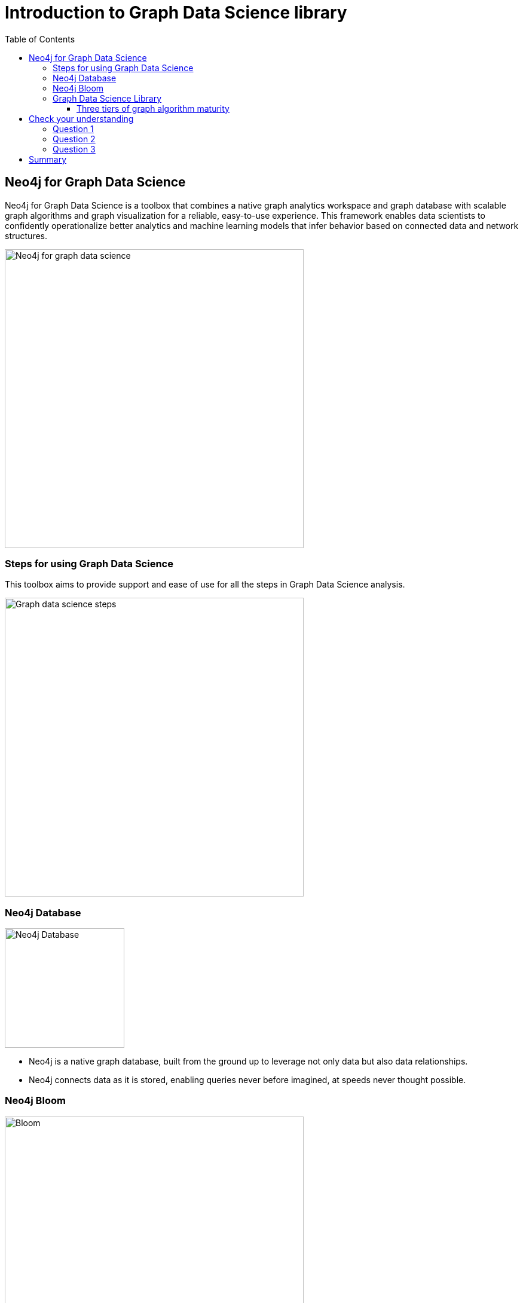 = Introduction to Graph Data Science library
:slug: 03-iga-40-intro-to-gds
:doctype: book
:toc: left
:toclevels: 4
:imagesdir: ../images
:module-next-title: Environment Setup
:page-slug: {slug}
:page-layout: training
:page-quiz:

== Neo4j for Graph Data Science

[.notes]
--
Neo4j for Graph Data Science is a toolbox that combines a native graph analytics workspace and graph database with scalable graph algorithms and graph visualization for a reliable, easy-to-use experience.
This framework enables data scientists to confidently operationalize better analytics and machine learning models that infer behavior based on connected data and network structures. 
--

image::neo4j-for-graph-data-science.png[Neo4j for graph data science,width=500,align=center]

=== Steps for using Graph Data Science

[.notes]
--
This toolbox aims to provide support and ease of use for all the steps in Graph Data Science analysis.
--

image::gds-steps.png[Graph data science steps,width=500,align=center]

[.half-row]
=== Neo4j Database

image::Neo4jDatabase.png[Neo4j Database,width=200,align=center]

[square]
* Neo4j is a native graph database, built from the ground up to leverage not only data but also data relationships.
* Neo4j connects data as it is stored, enabling queries never before imagined, at speeds never thought possible.

[.half-row]
=== Neo4j Bloom

image::Bloom.png[Bloom,width=500,align=center]

Neo4j Bloom is an easy-to-use graph exploration application for visually interacting with Neo4j graphs.

[.notes]
--
Bloom gives graph novices and experts the ability to visually investigate and explore their graph data from different business perspectives.
Its illustrative, codeless search-to-visualization design makes it the ideal interface for fostering communication between peers, managers and executives, where they can share the innovative work of their graph development and analytics teams.
--

=== Graph Data Science Library

[.notes]
--
The Neo4j Graph Data Science Library (GDSL) contains many graph algorithms.
The algorithms are divided into categories which represent different problem classes:
--

[square]
* *Path Finding* - these algorithms help find the shortest path or evaluate the availability and quality of routes.

* *Centrality* - these algorithms determine the importance of distinct nodes in a network.

* *Community Detection* - these algorithms evaluate how a group is clustered or partitioned, as well as its tendency to strengthen or break apart.

* *Similarity* - these algorithms help calculate the similarity of nodes.

* *Link Prediction* - these algorithms determine the closeness of pairs of nodes.

* *Node Embeddings* - these algorithms compute vector representations of nodes in a graph.

ifdef::env-slides[]
=== Graph Data Science Library (2)
endif::[]

[.notes]
--
These graph algorithms help to effectively answer questions about your data’s connectivity or topology, or generate new and highly predictive features for your existing ML pipelines.
At this writing, the the GDSL contains more than 50 graph algorithms.
--

image::gds-algorithms.png[Graph data science algorithms,width=700,align=center]

==== Three tiers of graph algorithm maturity

[.notes]
--
Algorithms exist in one of three tiers of maturity:
--

*Production-quality*

Indicates that the algorithm has been tested with regards to stability and scalability. Algorithms in this tier are prefixed with `gds.<algorithm>` and are supported by Neo4j.

*Beta*

Indicates that the algorithm is a candidate for the production-quality tier. Algorithms in this tier are prefixed with `gds.beta.<algorithm>`.

*Alpha*

Indicates that the algorithm is experimental and might be changed or removed at any time. Algorithms in this tier are prefixed with `gds.alpha.<algorithm>`.

[.quiz]
== Check your understanding

=== Question 1

[.statement]
What tool is available to you for visually exploring a graph?

[.statement]
Select the correct answer.

[%interactive.answers]
- [ ] Neo4j Viewer
- [x] Neo4j Bloom
- [ ] Neo4j Explorer
- [ ] Neo4j Graph Explorer

=== Question 2

[.statement]
How many graph algorithms are available to you in the Graph Data Science Library?

[.statement]
Select the correct answer.

[%interactive.answers]
- [ ] ~10
- [ ] ~20
- [x] ~50
- [ ] ~450

=== Question 3

[.statement]
What are the tiers of maturity of algorithms in the Graph Data Science Library?

[.statement]
Select the correct answers.

[%interactive.answers]
- [x] Production-quality
- [x] Beta
- [x] Alpha
- [ ] Omega

[.summary]
== Summary

In this chapter you have familiarized yourself with the Neo4j for Graph Data Science toolkit.
